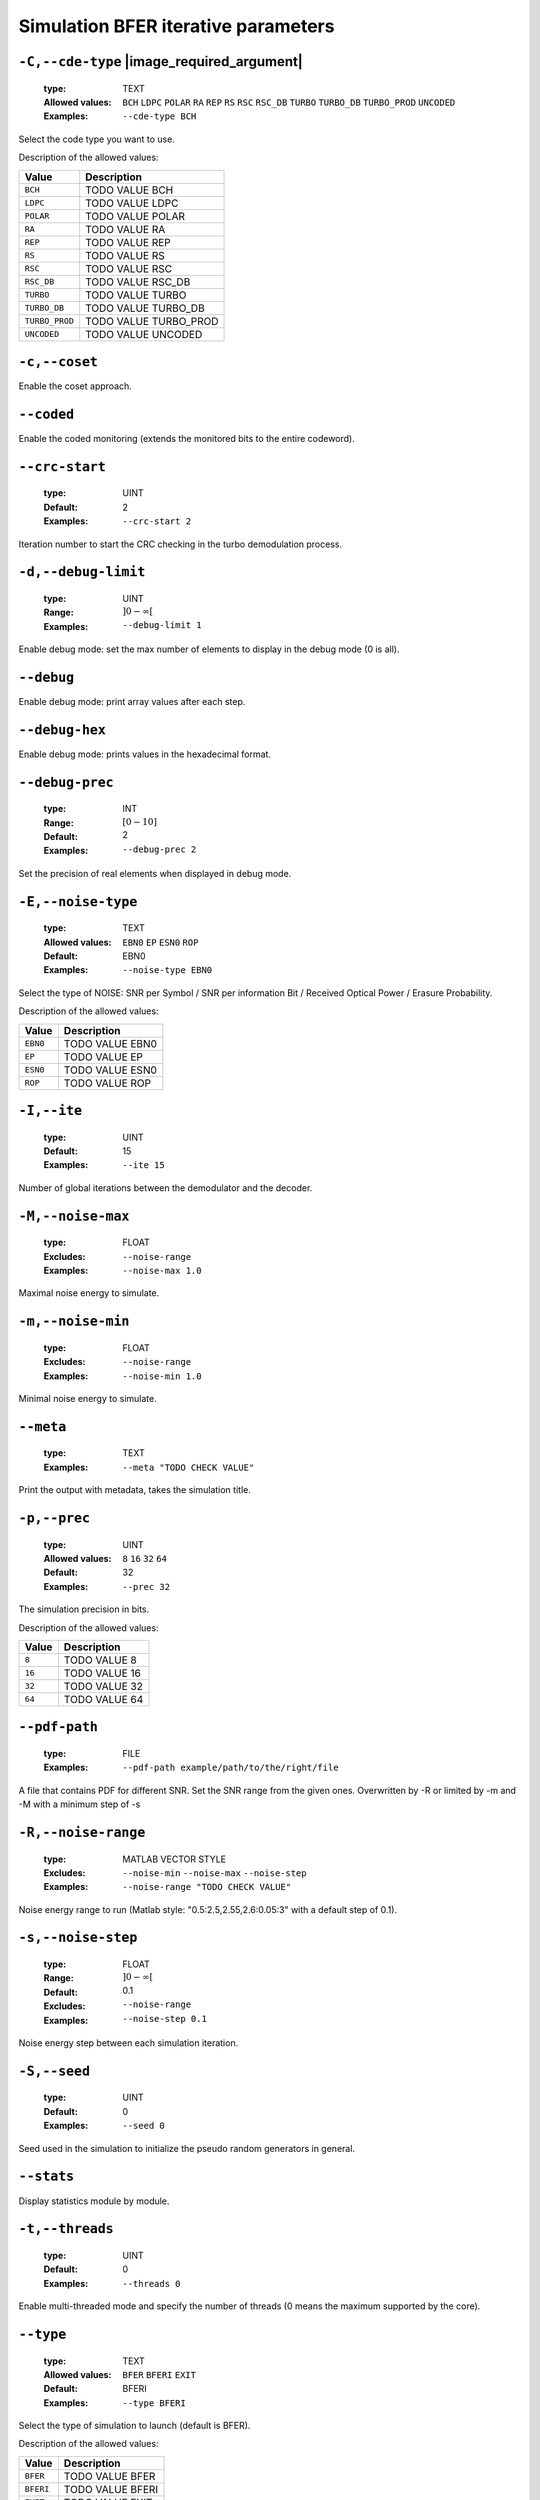 .. _sim-simulation-bfer-iterative-parameters:

Simulation BFER iterative parameters
------------------------------------

.. _sim-cde-type:

``-C,--cde-type`` |image_required_argument|
"""""""""""""""""""""""""""""""""""""""""""

   :type: TEXT
   :Allowed values: ``BCH`` ``LDPC`` ``POLAR`` ``RA`` ``REP`` ``RS`` ``RSC`` ``RSC_DB`` ``TURBO`` ``TURBO_DB`` ``TURBO_PROD`` ``UNCODED`` 
   :Examples: ``--cde-type BCH``

Select the code type you want to use.

Description of the allowed values:

+----------------+-----------------------------+
| Value          | Description                 |
+================+=============================+
| ``BCH``        | |cde-type_descr_bch|        |
+----------------+-----------------------------+
| ``LDPC``       | |cde-type_descr_ldpc|       |
+----------------+-----------------------------+
| ``POLAR``      | |cde-type_descr_polar|      |
+----------------+-----------------------------+
| ``RA``         | |cde-type_descr_ra|         |
+----------------+-----------------------------+
| ``REP``        | |cde-type_descr_rep|        |
+----------------+-----------------------------+
| ``RS``         | |cde-type_descr_rs|         |
+----------------+-----------------------------+
| ``RSC``        | |cde-type_descr_rsc|        |
+----------------+-----------------------------+
| ``RSC_DB``     | |cde-type_descr_rsc_db|     |
+----------------+-----------------------------+
| ``TURBO``      | |cde-type_descr_turbo|      |
+----------------+-----------------------------+
| ``TURBO_DB``   | |cde-type_descr_turbo_db|   |
+----------------+-----------------------------+
| ``TURBO_PROD`` | |cde-type_descr_turbo_prod| |
+----------------+-----------------------------+
| ``UNCODED``    | |cde-type_descr_uncoded|    |
+----------------+-----------------------------+

.. |cde-type_descr_bch| replace:: TODO VALUE BCH
.. |cde-type_descr_ldpc| replace:: TODO VALUE LDPC
.. |cde-type_descr_polar| replace:: TODO VALUE POLAR
.. |cde-type_descr_ra| replace:: TODO VALUE RA
.. |cde-type_descr_rep| replace:: TODO VALUE REP
.. |cde-type_descr_rs| replace:: TODO VALUE RS
.. |cde-type_descr_rsc| replace:: TODO VALUE RSC
.. |cde-type_descr_rsc_db| replace:: TODO VALUE RSC_DB
.. |cde-type_descr_turbo| replace:: TODO VALUE TURBO
.. |cde-type_descr_turbo_db| replace:: TODO VALUE TURBO_DB
.. |cde-type_descr_turbo_prod| replace:: TODO VALUE TURBO_PROD
.. |cde-type_descr_uncoded| replace:: TODO VALUE UNCODED


.. _sim-coset:

``-c,--coset``
""""""""""""""


Enable the coset approach.

.. _sim-coded:

``--coded``
"""""""""""


Enable the coded monitoring (extends the monitored bits to the entire codeword).

.. _sim-crc-start:

``--crc-start``
"""""""""""""""

   :type: UINT
   :Default: 2
   :Examples: ``--crc-start 2``

Iteration number to start the CRC checking in the turbo demodulation process.

.. _sim-debug-limit:

``-d,--debug-limit``
""""""""""""""""""""

   :type: UINT
   :Range: :math:`]0 - \infty[`
   :Examples: ``--debug-limit 1``

Enable debug mode: set the max number of elements to display in the debug mode (0 is all).

.. _sim-debug:

``--debug``
"""""""""""


Enable debug mode: print array values after each step.

.. _sim-debug-hex:

``--debug-hex``
"""""""""""""""


Enable debug mode: prints values in the hexadecimal format.

.. _sim-debug-prec:

``--debug-prec``
""""""""""""""""

   :type: INT
   :Range: :math:`[0 - 10]`
   :Default: 2
   :Examples: ``--debug-prec 2``

Set the precision of real elements when displayed in debug mode.

.. _sim-noise-type:

``-E,--noise-type``
"""""""""""""""""""

   :type: TEXT
   :Allowed values: ``EBN0`` ``EP`` ``ESN0`` ``ROP`` 
   :Default: EBN0
   :Examples: ``--noise-type EBN0``

Select the type of NOISE: SNR per Symbol / SNR per information Bit / Received Optical Power / Erasure Probability.

Description of the allowed values:

+----------+-------------------------+
| Value    | Description             |
+==========+=========================+
| ``EBN0`` | |noise-type_descr_ebn0| |
+----------+-------------------------+
| ``EP``   | |noise-type_descr_ep|   |
+----------+-------------------------+
| ``ESN0`` | |noise-type_descr_esn0| |
+----------+-------------------------+
| ``ROP``  | |noise-type_descr_rop|  |
+----------+-------------------------+

.. |noise-type_descr_ebn0| replace:: TODO VALUE EBN0
.. |noise-type_descr_ep| replace:: TODO VALUE EP
.. |noise-type_descr_esn0| replace:: TODO VALUE ESN0
.. |noise-type_descr_rop| replace:: TODO VALUE ROP


.. _sim-ite:

``-I,--ite``
""""""""""""

   :type: UINT
   :Default: 15
   :Examples: ``--ite 15``

Number of global iterations between the demodulator and the decoder.

.. _sim-noise-max:

``-M,--noise-max``
""""""""""""""""""

   :type: FLOAT
   :Excludes: ``--noise-range`` 
   :Examples: ``--noise-max 1.0``

Maximal noise energy to simulate.

.. _sim-noise-min:

``-m,--noise-min``
""""""""""""""""""

   :type: FLOAT
   :Excludes: ``--noise-range`` 
   :Examples: ``--noise-min 1.0``

Minimal noise energy to simulate.

.. _sim-meta:

``--meta``
""""""""""

   :type: TEXT
   :Examples: ``--meta "TODO CHECK VALUE"``

Print the output with metadata, takes the simulation title.

.. _sim-prec:

``-p,--prec``
"""""""""""""

   :type: UINT
   :Allowed values: ``8`` ``16`` ``32`` ``64`` 
   :Default: 32
   :Examples: ``--prec 32``

The simulation precision in bits.

Description of the allowed values:

+--------+-----------------+
| Value  | Description     |
+========+=================+
| ``8``  | |prec_descr_8|  |
+--------+-----------------+
| ``16`` | |prec_descr_16| |
+--------+-----------------+
| ``32`` | |prec_descr_32| |
+--------+-----------------+
| ``64`` | |prec_descr_64| |
+--------+-----------------+

.. |prec_descr_8| replace:: TODO VALUE 8
.. |prec_descr_16| replace:: TODO VALUE 16
.. |prec_descr_32| replace:: TODO VALUE 32
.. |prec_descr_64| replace:: TODO VALUE 64


.. _sim-pdf-path:

``--pdf-path``
""""""""""""""

   :type: FILE
   :Examples: ``--pdf-path example/path/to/the/right/file``

A file that contains PDF for different SNR. Set the SNR range from the given ones. Overwritten by -R or limited by -m and -M with a minimum step of -s

.. _sim-noise-range:

``-R,--noise-range``
""""""""""""""""""""

   :type: MATLAB VECTOR STYLE
   :Excludes: ``--noise-min`` ``--noise-max`` ``--noise-step`` 
   :Examples: ``--noise-range "TODO CHECK VALUE"``

Noise energy range to run (Matlab style: "0.5:2.5,2.55,2.6:0.05:3" with a default step of 0.1).

.. _sim-noise-step:

``-s,--noise-step``
"""""""""""""""""""

   :type: FLOAT
   :Range: :math:`]0 - \infty[`
   :Default: 0.1
   :Excludes: ``--noise-range`` 
   :Examples: ``--noise-step 0.1``

Noise energy step between each simulation iteration.

.. _sim-seed:

``-S,--seed``
"""""""""""""

   :type: UINT
   :Default: 0
   :Examples: ``--seed 0``

Seed used in the simulation to initialize the pseudo random generators in general.

.. _sim-stats:

``--stats``
"""""""""""


Display statistics module by module.

.. _sim-threads:

``-t,--threads``
""""""""""""""""

   :type: UINT
   :Default: 0
   :Examples: ``--threads 0``

Enable multi-threaded mode and specify the number of threads (0 means the maximum supported by the core).

.. _sim-type:

``--type``
""""""""""

   :type: TEXT
   :Allowed values: ``BFER`` ``BFERI`` ``EXIT`` 
   :Default: BFERI
   :Examples: ``--type BFERI``

Select the type of simulation to launch (default is BFER).

Description of the allowed values:

+-----------+--------------------+
| Value     | Description        |
+===========+====================+
| ``BFER``  | |type_descr_bfer|  |
+-----------+--------------------+
| ``BFERI`` | |type_descr_bferi| |
+-----------+--------------------+
| ``EXIT``  | |type_descr_exit|  |
+-----------+--------------------+

.. |type_descr_bfer| replace:: TODO VALUE BFER
.. |type_descr_bferi| replace:: TODO VALUE BFERI
.. |type_descr_exit| replace:: TODO VALUE EXIT


.. _sim-crit-nostop:

``--crit-nostop`` |image_advanced_argument|
"""""""""""""""""""""""""""""""""""""""""""


The stop criteria arguments -stop-time or -max-frame kill the current simulatated noise point but not the simulation.

.. _sim-err-trk:

``--err-trk`` |image_advanced_argument|
"""""""""""""""""""""""""""""""""""""""


Enable the tracking of the bad frames (by default the frames are stored in the current folder).

.. _sim-err-trk-path:

``--err-trk-path`` |image_advanced_argument|
""""""""""""""""""""""""""""""""""""""""""""

   :type: TEXT
   :Needs: ``--err-trk`` 
   :Examples: ``--err-trk-path "TODO CHECK VALUE"``

Base path for the files where the bad frames will be stored or read.

.. _sim-err-trk-rev:

``--err-trk-rev`` |image_advanced_argument|
"""""""""""""""""""""""""""""""""""""""""""


Automatically replay the saved frames.

.. _sim-err-trk-thold:

``--err-trk-thold`` |image_advanced_argument|
"""""""""""""""""""""""""""""""""""""""""""""

   :type: UINT
   :Range: :math:`]0 - \infty[`
   :Needs: ``--err-trk`` 
   :Examples: ``--err-trk-thold 1``

Dump only frames with a bit error count above or equal to this threshold.

.. _sim-max-frame:

``--max-frame`` |image_advanced_argument|
"""""""""""""""""""""""""""""""""""""""""

   :type: UINT
   :Examples: ``--max-frame 1``

Maximum number of frames to play after what the current simulatated noise stops (0 is infinite).

.. _sim-stop-time:

``--stop-time`` |image_advanced_argument|
"""""""""""""""""""""""""""""""""""""""""

   :type: TIME [SEC]
   :Examples: ``--stop-time 10``

Time in sec after what the current simulatated noise stops (0 is infinite).

